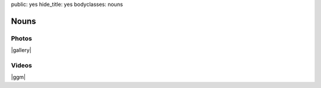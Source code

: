 public: yes
hide_title: yes
bodyclasses: nouns


Nouns
=====

Photos
------

|gallery|

.. |gallery| raw:: html

  <figure>
    <img src="/static/pictures/nouns/bouldering.jpg" alt="" />
  </figure>

  <figure class="gallery">
    <img src="/static/pictures/nouns/tg-epk-low-1.jpg" alt="" />
    <img src="/static/pictures/nouns/tg-epk-low-2.jpg" alt="" />
    <figcaption>
      Teacup Gorilla at
      <a href="http://303vodka.com/">303 Vodka</a>
      for the
      <a href="http://boulderingpoets.wordpress.com/">Bouldering Poets</a>.
    </figcaption>
  </figure>

Videos
------

|ggm|

.. |ggm| raw:: html

  <figure class="gallery">
    <div class="video">
      <iframe src="http://player.vimeo.com/video/39468690?title=0&amp;byline=0&amp;portrait=0" frameborder="0" webkitAllowFullScreen mozallowfullscreen allowFullScreen></iframe>
    </div>
    <div class="video">
      <iframe src="http://player.vimeo.com/video/39817693?title=0&amp;byline=0&amp;portrait=0" frameborder="0" webkitAllowFullScreen mozallowfullscreen allowFullScreen></iframe>
    </div>
    <figcaption>
      Readings from
      <a href="http://greengreenmud.com">
        Into the Green Green Mud
      </a>.
    </figcaption>
  </figure>
